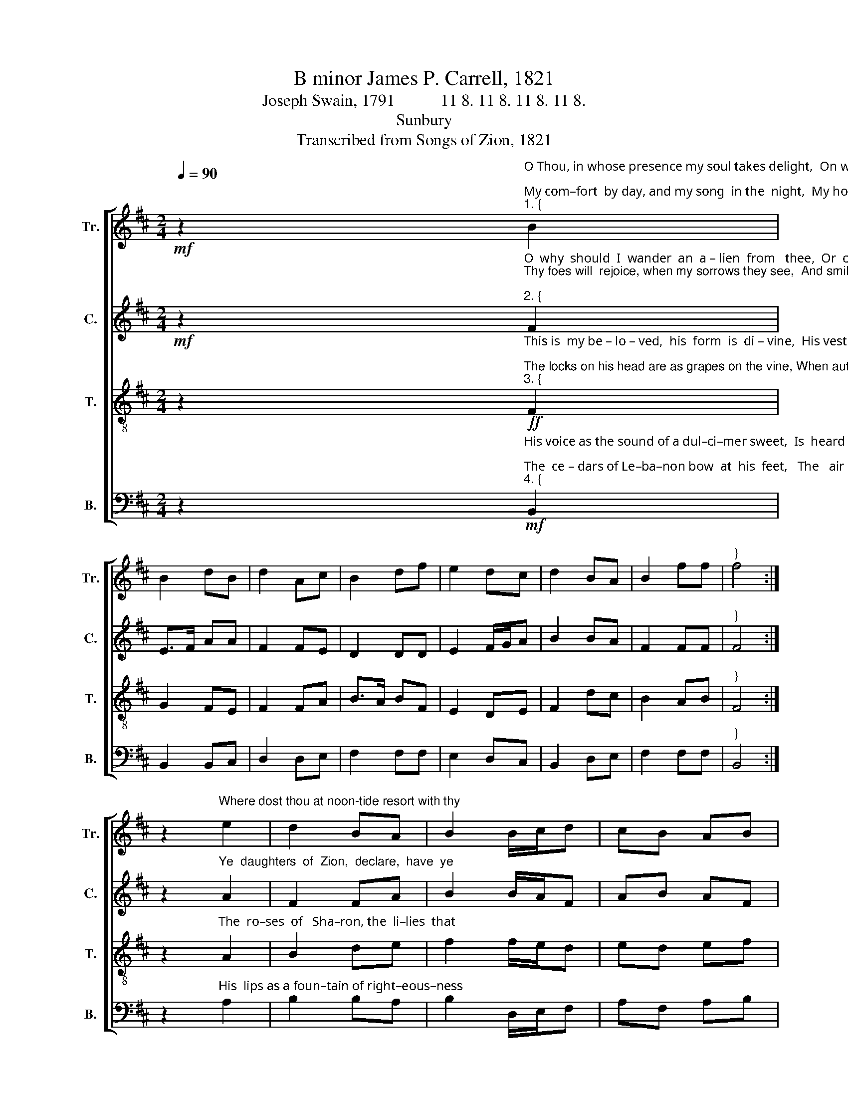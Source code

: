 X:1
T:B minor James P. Carrell, 1821
T:Joseph Swain, 1791           11 8. 11 8. 11 8. 11 8. 
T:Sunbury
T:Transcribed from Songs of Zion, 1821
%%score [ 1 2 3 4 ]
L:1/8
Q:1/4=90
M:2/4
K:D
V:1 treble nm="Tr." snm="Tr."
V:2 treble nm="C." snm="C."
V:3 treble-8 nm="T." snm="T."
V:4 bass nm="B." snm="B."
V:1
!mf! z2"^O Thou, in whose presence my soul takes delight,  On whom in  af–flic–tion  I  call;\nMy com–fort  by day, and my song  in the  night,  My hope, my salvation,  my  all.""^1. {" B2 | %1
 B2 dB | d2 Ac | B2 df | e2 dc | d2 BA | B2 ff |"^}" f4 :| %8
 z2"^Where dost thou at noon-tide resort with thy" e2 | d2 BA | B2 B/c/d | cB AB | %12
"^1. sheep,  To feed them in pastures  of  love?         For   why   in   the    valley  of  death  should  I  weep,  Or   a–lone  in  wil–der–ness   rove?" F2 A2 | %13
 d2 BA | B2 d/e/f | B4 | z2 d>c | B>A Bd | e2 fe | d2 ed | B2 e2 | f2 fe | d2 cc | B4 |] %24
V:2
!mf! z2"^O  why  should  I  wander  an  a – lien  from   thee,  Or  cry  in  the  de–sert  for  bread?\nThy foes will  rejoice, when my sorrows they see,  And smile  at  the tears  I  have shed;""^2. {" F2 | %1
 E>F AA | F2 FE | D2 DD | E2 F/G/A | B2 BA | F2 FF |"^}" F4 :| %8
 z2"^Ye  daughters  of  Zion,  declare,  have  ye" A2 | F2 FA | B2 B/A/F | AB AF | %12
"^2. seen   The star  that on  Is – ra – el  shone?        Say,   if  in  your   tents  my  be–lo–ved   has   been,  And where with his flocks he is gone?" A2 A2 | %13
 F2 FE | D2 F/G/A | F4 | z2 D>E | F>G FE | A2 AB | B2 BA | F2 A2 | F2 FE | D2 EF | F4 |] %24
V:3
 z2"^This is  my be – lo – ved,  his  form  is  di – vine,  His vestments  shed odors around;\nThe locks on his head are as grapes on the vine, When autumn with plenty is crowned,""^3. {"!ff! F2 | %1
 G2 FE | F2 FA | B>A BF | E2 DE | F2 dc | B2 AB |"^}" F4 :| %8
 z2"^The  ro–ses  of   Sha–ron, the  li–lies  that" A2 | B2 de | f2 f/e/d | ed ef | %12
"^3. grow  In vales on the banks of the streams;        On his cheeks, in the beauty of ex–cel–lence  blow,  And his eyes are as quivers of beams!" d2 A2 | %13
 B2 de | f2 f/e/d | B4 | z2 d>e | f>e dd | ec dB | F2 EF | d2 c2 | B2 AB | F2 EF | B4 |] %24
V:4
 z2"^His voice as the sound of a dul–ci–mer sweet,  Is  heard through the shadows of death;\nThe  ce – dars of Le–ba–non bow  at  his  feet,   The   air   is  perfumed with his breath.""^4. {"!mf! B,,2 | %1
 B,,2 B,,C, | D,2 D,E, | F,2 F,F, | E,2 D,C, | B,,2 D,E, | F,2 F,F, |"^}" B,,4 :| %8
 z2"^His  lips as a foun–tain of right–eous–ness" A,2 | B,2 B,A, | B,2 D,/E,/F, | A,F, A,B, | %12
"^4. flow,  That  waters  the gar–den of  grace;        From  which  their  salvation the Gentiles  shall  know,  And bask in the smiles of his  face." F,2 F,2 | %13
 B,2 B,A, | %14
"^____________________________\nEdited by B. C. Johnston, 2017\nQuarter-rest added to the first measure, all parts." B,2 D,/E,/F, | %15
"^5.  Love sits on his eye-lids and scatters delight\nThrough all the bright mansions on high;\nTheir faces the cherubim veil in his sight,\nAnd tremble with fullness of joy.\nHe looks, and ten thousand of angels rejoice,\nAnd myriads wait for his word;\nHe speaks--and eternity, filled with his voice,\nRe-echoes the praise of the her voice.\n6.  His vestments of righteousness who shall describe!\nIts purity words would defile;\nThe heavens from his presence fresh beauties imbibe,\nAnd earth is made rich by his smile.\nSuch is my beloved in excellence bright,\nWhen pleased he looks down from above;\nLike the morn, when he breathes from the chamber of light,\nAnd comforts his people with love.\n7.  But when armed with vengeance, in terror he comes,\nThe nations' rebellions to tame,\nThe reins of omnipotent power he assumes,\nAnd rides in a chariot of flame." B,,4 | %16
 z2 B,>A, | B,>C B,F, | A,2 D,E, | F,2 E,F, | %20
"^A two edged sword from his mouth issues forth,\nBright quivers of fire are his eyes;\nHe speaks, the black tempests are seen in the north,\nAnd storms from their caverns arise.\n8.  The thousand destructions, that wait for his word,\nAnd ride on the wings of his breath,\nFly swift as the winds at the nod of their Lord,\nAnd deal out his arrows of death,\nHis cloud-bursting thunders, their voices resound\nThrough all the vast regions on high;\nTill from the deep center loud echoes rebound,\nAnd meet the quick flames in the sky.\n9.  The portals of heaven at his bidding obey,\nAnd expand ere his banners appear;\nEarth trembles beneath, till her mountains give way,\nAnd hell shakes her fetters with fear.\nWhen he treads on the clouds as the dust of his feet,\nAnd grasps the storm in his hand;\nWhat eye the fierce glance of his anger shall meet,\nOr who in his presence shall stand?" B,2 A,2 | %21
 D,2 D,E, | F,2 E,F, | B,,4 |] %24

